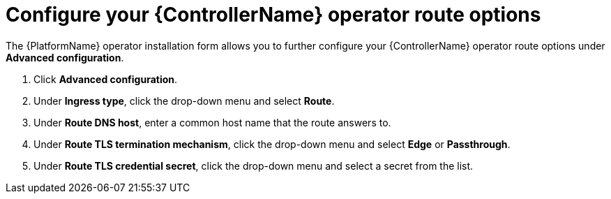 [id="proc-controller-route-options_{context}"]

= Configure your {ControllerName} operator route options

The {PlatformName} operator installation form allows you to further configure your {ControllerName} operator route options under *Advanced configuration*.

. Click *Advanced configuration*.
. Under *Ingress type*, click the drop-down menu and select *Route*.
. Under *Route DNS host*, enter a common host name that the route answers to.
. Under *Route TLS termination mechanism*, click the drop-down menu and select *Edge* or *Passthrough*.
. Under *Route TLS credential secret*, click the drop-down menu and select a secret from the list.
